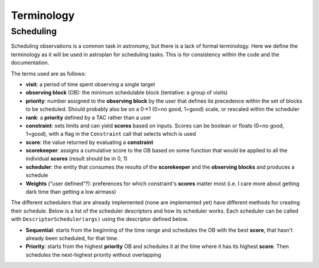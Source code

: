 .. _Observation_Terminology:

***********
Terminology
***********

Scheduling
==========

Scheduling observations is a common task in astronomy, but there is a lack of
formal terminology. Here we define the terminology as it will be used in astroplan
for scheduling tasks. This is for consistency within the code and the documentation.

The terms used are as follows:

* **visit**: a period of time spent observing a single target
* **observing block** (OB): the minimum schedulable block (tentative: a group of visits)
* **priority**: number assigned to the **observing block** by the user that 
  defines its precedence within the set of blocks to be scheduled. Should probably
  also be on a 0->1 (0=no good, 1=good) scale, or rescaled within the scheduler
* **rank**: a **priority** defined by a TAC rather than a user
* **constraint**: sets limits and can yield **scores** based on inputs. Scores can be 
  boolean or floats (0=no good, 1=good), with a flag in the ``Constraint`` call 
  that selects which is used
* **score**: the value returned by evaluating a **constraint**
* **scorekeeper**: assigns a cumulative score to the OB based on some function that 
  would be applied to all the individual **scores** (result should be in 0, 1)
* **scheduler**: the entity that consumes the results of the **scorekeeper** and the 
  **observing blocks** and produces a schedule
* **Weights** (“user defined”?): preferences for which constraint's **scores** matter most 
  (i.e. I care more about getting dark time than getting a low airmass)


The different schedulers that are already implemented (none are implemented yet) 
have different methods for creating their schedule. Below is a list of the scheduler
descriptors and how its scheduler works. Each scheduler can be called with 
``DescriptorScheduler(args)`` using the descriptor defined below.

* **Sequential**: starts from the beginning of the time range and schedules the OB
  with the best **score**, that hasn't already been scheduled, for that time.
* **Priority**: starts from the highest **priority** OB and schedules it at the time
  where it has its highest **score**. Then schedules the next-highest priority without
  overlapping